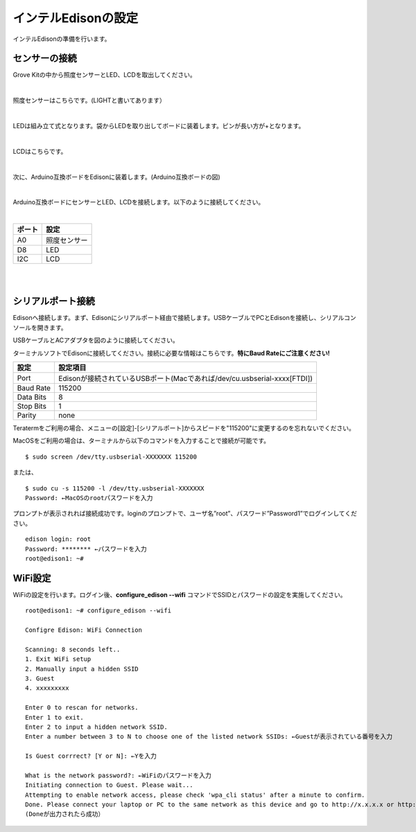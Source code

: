 ======================
インテルEdisonの設定
======================

インテルEdisonの準備を行います。

センサーの接続
==============

Grove Kitの中から照度センサーとLED、LCDを取出してください。

|

照度センサーはこちらです。(LIGHTと書いてあります）

.. image:: images/2-illuminance-1.png

|

LEDは組み立て式となります。袋からLEDを取り出してボードに装着します。ピンが長い方が+となります。

.. image:: images/2-led-1.png
              
.. image:: images/2-led-2.png
                   
|

LCDはこちらです。

.. image:: images/2-lcd-1.png

|

次に、Arduino互換ボードをEdisonに装着します。(Arduino互換ボードの図)

.. image:: images/2-arduino-1.png
   :height: 585px
   :width: 758px
   :scale: 50%

           
.. image:: images/2-arduino-2.png
   :height: 718px
   :width: 1061px
   :scale: 50%           

           
|

Arduino互換ボードにセンサーとLED、LCDを接続します。以下のように接続してください。

|

=============== ====================
ポート          設定
=============== ====================
A0              照度センサー
D8              LED
I2C             LCD
=============== ====================

|

.. image:: images/2-edison-1.png

|

   
シリアルポート接続
==================

Edisonへ接続します。まず、Edisonにシリアルポート経由で接続します。USBケーブルでPCとEdisonを接続し、シリアルコンソールを開きます。

USBケーブルとACアダプタを図のように接続してください。

.. image:: images/usb-win.png

ターミナルソフトでEdisonに接続してください。接続に必要な情報はこちらです。**特にBaud Rateにご注意ください!**

========== =========================================================================
設定       設定項目
========== =========================================================================
Port       Edisonが接続されているUSBポート(Macであれば/dev/cu.usbserial-xxxx[FTDI])
Baud Rate  115200
Data Bits  8
Stop Bits  1
Parity     none
========== =========================================================================

Teratermをご利用の場合、メニューの[設定]-[シリアルポート]からスピードを"115200"に変更するのを忘れないでください。

MacOSをご利用の場合は、ターミナルから以下のコマンドを入力することで接続が可能です。

::
   
   $ sudo screen /dev/tty.usbserial-XXXXXXX 115200

または、

::
   
   $ sudo cu -s 115200 -l /dev/tty.usbserial-XXXXXXX
   Password: ←MacOSのrootパスワードを入力

プロンプトが表示されれば接続成功です。loginのプロンプトで、ユーザ名”root”、パスワード”Password1”でログインしてください。

::
   
   edison login: root
   Password: ******** ←パスワードを入力
   root@edison1: ~# 

WiFi設定
========

WiFiの設定を行います。ログイン後、**configure_edison --wifi** コマンドでSSIDとパスワードの設定を実施してください。

::
   
   root@edison1: ~# configure_edison --wifi

   Configre Edison: WiFi Connection

   Scanning: 8 seconds left..
   1. Exit WiFi setup
   2. Manually input a hidden SSID
   3. Guest
   4. xxxxxxxxx

   Enter 0 to rescan for networks.
   Enter 1 to exit.
   Enter 2 to input a hidden network SSID.
   Enter a number between 3 to N to choose one of the listed network SSIDs: ←Guestが表示されている番号を入力

   Is Guest corrrect? [Y or N]: ←Yを入力

   What is the network password?: ←WiFiのパスワードを入力
   Initiating connection to Guest. Please wait...
   Attempting to enable network access, please check 'wpa_cli status' after a minute to confirm.
   Done. Please connect your laptop or PC to the same network as this device and go to http://x.x.x.x or http://edison.local in your browser.
   (Doneが出力されたら成功）



